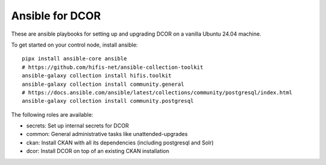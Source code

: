Ansible for DCOR
================

These are ansible playbooks for setting up and upgrading DCOR on a
vanilla Ubuntu 24.04 machine.

To get started on your control node, install ansible::

    pipx install ansible-core ansible
    # https://github.com/hifis-net/ansible-collection-toolkit
    ansible-galaxy collection install hifis.toolkit
    ansible-galaxy collection install community.general
    # https://docs.ansible.com/ansible/latest/collections/community/postgresql/index.html
    ansible-galaxy collection install community.postgresql

The following roles are available:

- secrets: Set up internal secrets for DCOR
- common: General administrative tasks like unattended-upgrades
- ckan: Install CKAN with all its dependencies (including postgresql and Solr)
- dcor: Install DCOR on top of an existing CKAN installation
